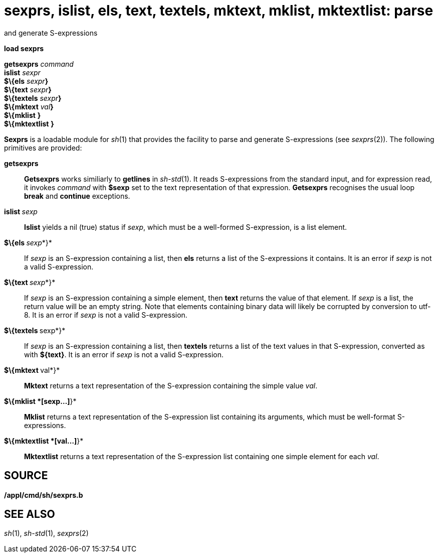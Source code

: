 = sexprs, islist, els, text, textels, mktext, mklist, mktextlist: parse
and generate S-expressions


*load sexprs*

*getsexprs* _command_ +
*islist* _sexpr_ +
*$\{els* __sexpr__**}** +
*$\{text* __sexpr__**}** +
*$\{textels* __sexpr__**}** +
*$\{mktext* __val__**}** +
*$\{mklist* [ _val_... **]*}* +
*$\{mktextlist* [ _val_... **]*}* +


*Sexprs* is a loadable module for _sh_(1) that provides the facility to
parse and generate S-expressions (see _sexprs_(2)). The following
primitives are provided:

*getsexprs*::
  *Getsexprs* works similiarly to *getlines* in _sh-std_(1). It reads
  S-expressions from the standard input, and for expression read, it
  invokes _command_ with *$sexp* set to the text representation of that
  expression. *Getsexprs* recognises the usual loop *break* and
  *continue* exceptions.
**islist **__sexp__::
  *Islist* yields a nil (true) status if _sexp_, which must be a
  well-formed S-expression, is a list element.
**$\{els **__sexp__*}*::
  If _sexp_ is an S-expression containing a list, then *els* returns a
  list of the S-expressions it contains. It is an error if _sexp_ is not
  a valid S-expression.
**$\{text **__sexp__*}*::
  If _sexp_ is an S-expression containing a simple element, then *text*
  returns the value of that element. If _sexp_ is a list, the return
  value will be an empty string. Note that elements containing binary
  data will likely be corrupted by conversion to utf-8. It is an error
  if _sexp_ is not a valid S-expression.
**$\{textels **sexp*}*::
  If _sexp_ is an S-expression containing a list, then *textels* returns
  a list of the text values in that S-expression, converted as with
  *$\{text}*. It is an error if _sexp_ is not a valid S-expression.
**$\{mktext **val*}*::
  *Mktext* returns a text representation of the S-expression containing
  the simple value _val_.
*$\{mklist *[sexp...]*}*::
  *Mklist* returns a text representation of the S-expression list
  containing its arguments, which must be well-format S-expressions.
*$\{mktextlist *[val...]*}*::
  *Mktextlist* returns a text representation of the S-expression list
  containing one simple element for each _val_.

== SOURCE

*/appl/cmd/sh/sexprs.b*

== SEE ALSO

_sh_(1), _sh-std_(1), _sexprs_(2)
